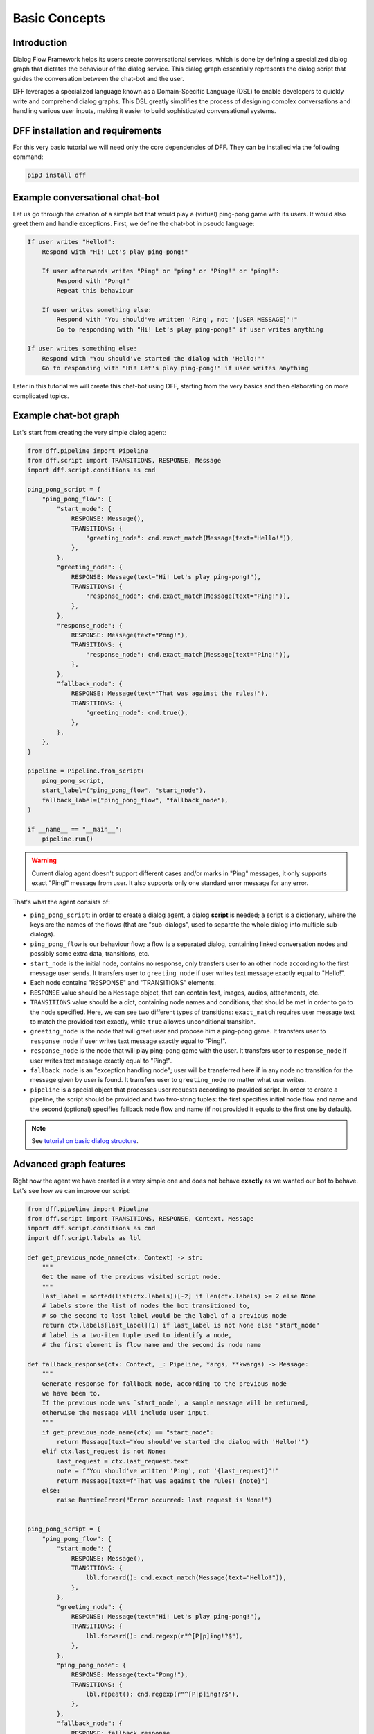 Basic Concepts
--------------

Introduction
~~~~~~~~~~~~

Dialog Flow Framework helps its users create conversational services, which is done by
defining a specialized dialog graph that dictates the behaviour of the dialog service.
This dialog graph essentially represents the dialog script that guides the conversation
between the chat-bot and the user.

DFF leverages a specialized language known as a Domain-Specific Language (DSL)
to enable developers to quickly write and comprehend dialog graphs.
This DSL greatly simplifies the process of designing complex conversations and handling
various user inputs, making it easier to build sophisticated conversational systems.

DFF installation and requirements
~~~~~~~~~~~~~~~~~~~~~~~~~~~~~~~~~

For this very basic tutorial we will need only the core dependencies of DFF.
They can be installed via the following command:

.. code-block:: shell

    pip3 install dff

Example conversational chat-bot
~~~~~~~~~~~~~~~~~~~~~~~~~~~~~~~

Let us go through the creation of a simple bot that would play a (virtual) ping-pong game with its users.
It would also greet them and handle exceptions.
First, we define the chat-bot in pseudo language:

.. code-block:: text

    If user writes "Hello!":
        Respond with "Hi! Let's play ping-pong!"

        If user afterwards writes "Ping" or "ping" or "Ping!" or "ping!":
            Respond with "Pong!"
            Repeat this behaviour

        If user writes something else:
            Respond with "You should've written 'Ping', not '[USER MESSAGE]'!"
            Go to responding with "Hi! Let's play ping-pong!" if user writes anything

    If user writes something else:
        Respond with "You should've started the dialog with 'Hello!'"
        Go to responding with "Hi! Let's play ping-pong!" if user writes anything

Later in this tutorial we will create this chat-bot using DFF, starting from the very basics
and then elaborating on more complicated topics.

Example chat-bot graph
~~~~~~~~~~~~~~~~~~~~~~

Let's start from creating the very simple dialog agent:

.. code-block:: python

    from dff.pipeline import Pipeline
    from dff.script import TRANSITIONS, RESPONSE, Message
    import dff.script.conditions as cnd

    ping_pong_script = {
        "ping_pong_flow": {
            "start_node": {
                RESPONSE: Message(),
                TRANSITIONS: {
                    "greeting_node": cnd.exact_match(Message(text="Hello!")),
                },
            },
            "greeting_node": {
                RESPONSE: Message(text="Hi! Let's play ping-pong!"),
                TRANSITIONS: {
                    "response_node": cnd.exact_match(Message(text="Ping!")),
                },
            },
            "response_node": {
                RESPONSE: Message(text="Pong!"),
                TRANSITIONS: {
                    "response_node": cnd.exact_match(Message(text="Ping!")),
                },
            },
            "fallback_node": {
                RESPONSE: Message(text="That was against the rules!"),
                TRANSITIONS: {
                    "greeting_node": cnd.true(),
                },
            },
        },
    }

    pipeline = Pipeline.from_script(
        ping_pong_script,
        start_label=("ping_pong_flow", "start_node"),
        fallback_label=("ping_pong_flow", "fallback_node"),
    )

    if __name__ == "__main__":
        pipeline.run()

.. warning::

    Current dialog agent doesn't support different cases and/or marks in "Ping"
    messages, it only supports exact "Ping!" message from user.
    It also supports only one standard error message for any error.

That's what the agent consists of:

* ``ping_pong_script``: in order to create a dialog agent, a dialog **script** is needed;
  a script is a dictionary, where the keys are the names of the flows (that are "sub-dialogs",
  used to separate the whole dialog into multiple sub-dialogs).

* ``ping_pong_flow`` is our behaviour flow; a flow is a separated dialog, containing linked
  conversation nodes and possibly some extra data, transitions, etc.

* ``start_node`` is the initial node, contains no response, only transfers user to an other node
  according to the first message user sends.
  It transfers user to ``greeting_node`` if user writes text message exactly equal to "Hello!".

* Each node contains "RESPONSE" and "TRANSITIONS" elements.

* ``RESPONSE`` value should be a ``Message`` object, that can contain text, images,
  audios, attachments, etc.

* ``TRANSITIONS`` value should be a dict, containing node names and conditions,
  that should be met in order to go to the node specified.
  Here, we can see two different types of transitions: ``exact_match`` requires user message text to
  match the provided text exactly, while ``true`` allowes unconditional transition.

* ``greeting_node`` is the node that will greet user and propose him a ping-pong game.
  It transfers user to ``response_node`` if user writes text message exactly equal to "Ping!".

* ``response_node`` is the node that will play ping-pong game with the user.
  It transfers user to ``response_node`` if user writes text message exactly equal to "Ping!".

* ``fallback_node`` is an "exception handling node"; user will be transferred here if in any node
  no transition for the message given by user is found.
  It transfers user to ``greeting_node`` no matter what user writes.

* ``pipeline`` is a special object that processes user requests according to provided script.
  In order to create a pipeline, the script should be provided and two two-string tuples:
  the first specifies initial node flow and name and the second (optional) specifies fallback
  node flow and name (if not provided it equals to the first one by default). 

.. note::

    See `tutorial on basic dialog structure`_.

Advanced graph features
~~~~~~~~~~~~~~~~~~~~~~~

Right now the agent we have created is a very simple one and does not behave **exactly** as we wanted
our bot to behave. Let's see how we can improve our script:

.. code-block:: python

    from dff.pipeline import Pipeline
    from dff.script import TRANSITIONS, RESPONSE, Context, Message
    import dff.script.conditions as cnd
    import dff.script.labels as lbl

    def get_previous_node_name(ctx: Context) -> str:
        """
        Get the name of the previous visited script node.
        """
        last_label = sorted(list(ctx.labels))[-2] if len(ctx.labels) >= 2 else None
        # labels store the list of nodes the bot transitioned to,
        # so the second to last label would be the label of a previous node
        return ctx.labels[last_label][1] if last_label is not None else "start_node"
        # label is a two-item tuple used to identify a node,
        # the first element is flow name and the second is node name

    def fallback_response(ctx: Context, _: Pipeline, *args, **kwargs) -> Message:
        """
        Generate response for fallback node, according to the previous node
        we have been to.
        If the previous node was `start_node`, a sample message will be returned,
        otherwise the message will include user input.
        """
        if get_previous_node_name(ctx) == "start_node":
            return Message(text="You should've started the dialog with 'Hello!'")
        elif ctx.last_request is not None:
            last_request = ctx.last_request.text
            note = f"You should've written 'Ping', not '{last_request}'!"
            return Message(text=f"That was against the rules! {note}")
        else:
            raise RuntimeError("Error occurred: last request is None!")
            

    ping_pong_script = {
        "ping_pong_flow": {
            "start_node": {
                RESPONSE: Message(),
                TRANSITIONS: {
                    lbl.forward(): cnd.exact_match(Message(text="Hello!")),
                },
            },
            "greeting_node": {
                RESPONSE: Message(text="Hi! Let's play ping-pong!"),
                TRANSITIONS: {
                    lbl.forward(): cnd.regexp(r"^[P|p]ing!?$"),
                },
            },
            "ping_pong_node": {
                RESPONSE: Message(text="Pong!"),
                TRANSITIONS: {
                    lbl.repeat(): cnd.regexp(r"^[P|p]ing!?$"),
                },
            },
            "fallback_node": {
                RESPONSE: fallback_response,
                TRANSITIONS: {
                    "greeting_node": cnd.true(),
                },
            },
        },
    }

    pipeline = Pipeline.from_script(
        ping_pong_script,
        start_label=("ping_pong_flow", "start_node"),
        fallback_label=("ping_pong_flow", "fallback_node"),
    )

    if __name__ == "__main__":
        pipeline.run()

That's what we've changed:

* ``fallback_node`` has a callback response, it prints different messages depending on the
  previous node.

.. note::

    See `tutorial on response functions`_.

* A special function ``get_previous_node_name`` was written to determine the name of the previous
  visited node. It utilizes ``labels`` attribute of the ``Context`` object.

.. note::

    See `documentation of Context object`_.

* Transitions were changed: transitions to next, previous and current node were replaced with special
  standard transitions.

.. note::

    See `tutorial on transitions`_.

* Conditions were changed: now regular expressions are used to check user text input value.

.. note::

    See `tutorial on conditions`_.

Further exploration
~~~~~~~~~~~~~~~~~~~

There are still a lot of capabilities of Dialog Flow Framework that remain uncovered by this tutorial.

For example:

* You can use ``GLOBAL`` transitions that will be available from every node in your script.
  See `tutorial on global transitions`_.

* You can serialize context (available on every transition and response)
  to json or dictionary in order to debug it or extract some values.
  See `tutorial on context serialization`_.

* You can alter user input and modify generated responses.
  User input can be altered with ``PRE_RESPONSE_PROCESSING`` and will happen **before** response generation.
  See `tutorial on pre-response processing`_.
  Node response can be modified with ``PRE_TRANSITION_PROCESSING`` and will happen **after** response generation.
  See `tutorial on pre-transition processing`_.

* Additional data ``MISC`` can be added to every node, flow and script itself.
  See `tutorial on script MISC`_.

Conclusion
~~~~~~~~~~

In this tutorial, we explored the basics of Dialog Flow Framework (DFF) to build dynamic conversational services.
By using DFF's intuitive Domain-Specific Language (DSL) and well-structured dialog graphs, we created a simple interaction between user and chat-bot.
We covered installation, understanding the DSL and building dialog graph.
However, this is just the beginning. DFF offers a world of possibilities in conversational chat-bot.
With practice and exploration of advanced features, you can create human-like conversations and reach a wider audience by integrating with various platforms.
Now, go forth, unleash your creativity, and create captivating conversational services with DFF.
Happy building!


.. _tutorial on basic dialog structure: https://deeppavlov.github.io/dialog_flow_framework/tutorials/tutorials.script.core.1_basics.html
.. _tutorial on response functions: https://deeppavlov.github.io/dialog_flow_framework/tutorials/tutorials.script.core.3_responses.html
.. _documentation of Context object: https://deeppavlov.github.io/dialog_flow_framework/apiref/dff.script.core.context.html
.. _tutorial on transitions: https://deeppavlov.github.io/dialog_flow_framework/tutorials/tutorials.script.core.4_transitions.html
.. _tutorial on conditions: https://deeppavlov.github.io/dialog_flow_framework/tutorials/tutorials.script.core.2_conditions.html
.. _tutorial on global transitions: https://deeppavlov.github.io/dialog_flow_framework/tutorials/tutorials.script.core.5_global_transitions.html
.. _tutorial on context serialization: https://deeppavlov.github.io/dialog_flow_framework/tutorials/tutorials.script.core.6_context_serialization.html
.. _tutorial on pre-response processing: https://deeppavlov.github.io/dialog_flow_framework/tutorials/tutorials.script.core.7_pre_response_processing.html
.. _tutorial on pre-transition processing: https://deeppavlov.github.io/dialog_flow_framework/tutorials/tutorials.script.core.9_pre_transitions_processing.html
.. _tutorial on script MISC: https://deeppavlov.github.io/dialog_flow_framework/tutorials/tutorials.script.core.8_misc.html
